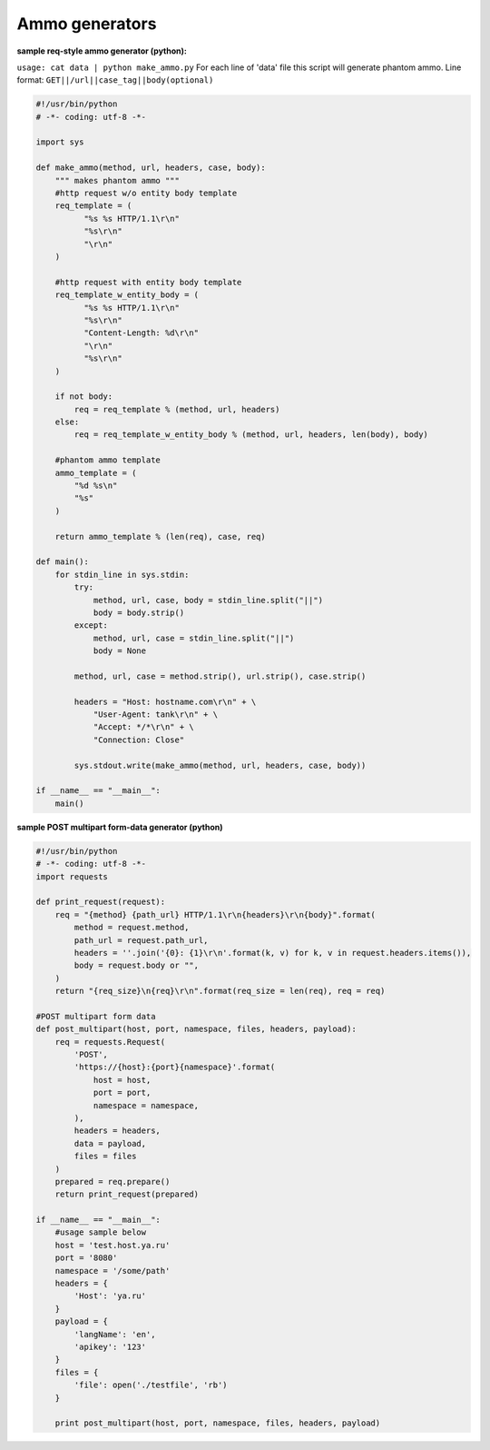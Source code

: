 ================
Ammo generators
================

**sample req-style ammo generator (python):**

``usage: cat data | python make_ammo.py``
For each line of 'data' file this script will generate phantom ammo.
Line format: ``GET||/url||case_tag||body(optional)``

.. code-block:: python

    #!/usr/bin/python
    # -*- coding: utf-8 -*-
  
    import sys
    
    def make_ammo(method, url, headers, case, body):
        """ makes phantom ammo """
        #http request w/o entity body template
        req_template = (
              "%s %s HTTP/1.1\r\n"
              "%s\r\n"
              "\r\n"
        )
    
        #http request with entity body template
        req_template_w_entity_body = (
              "%s %s HTTP/1.1\r\n"
              "%s\r\n"
              "Content-Length: %d\r\n"
              "\r\n"
              "%s\r\n"
        )
    
        if not body:
            req = req_template % (method, url, headers)
        else:
            req = req_template_w_entity_body % (method, url, headers, len(body), body)
    
        #phantom ammo template
        ammo_template = (
            "%d %s\n"
            "%s"
        )
  
        return ammo_template % (len(req), case, req)
  
    def main():
        for stdin_line in sys.stdin:
            try:
                method, url, case, body = stdin_line.split("||")
                body = body.strip()
            except:
                method, url, case = stdin_line.split("||")
                body = None

            method, url, case = method.strip(), url.strip(), case.strip()
        
            headers = "Host: hostname.com\r\n" + \
                "User-Agent: tank\r\n" + \
                "Accept: */*\r\n" + \
                "Connection: Close"

            sys.stdout.write(make_ammo(method, url, headers, case, body))

    if __name__ == "__main__":
        main()

**sample POST multipart form-data generator (python)**

.. code-block:: python

  #!/usr/bin/python
  # -*- coding: utf-8 -*-
  import requests
  
  def print_request(request):
      req = "{method} {path_url} HTTP/1.1\r\n{headers}\r\n{body}".format(
          method = request.method,
          path_url = request.path_url,
          headers = ''.join('{0}: {1}\r\n'.format(k, v) for k, v in request.headers.items()),
          body = request.body or "",
      )
      return "{req_size}\n{req}\r\n".format(req_size = len(req), req = req)
    
  #POST multipart form data
  def post_multipart(host, port, namespace, files, headers, payload):
      req = requests.Request(
          'POST',
          'https://{host}:{port}{namespace}'.format(
              host = host,
              port = port,
              namespace = namespace,
          ),
          headers = headers,
          data = payload,
          files = files
      )
      prepared = req.prepare()
      return print_request(prepared)

  if __name__ == "__main__":
      #usage sample below
      host = 'test.host.ya.ru'
      port = '8080'
      namespace = '/some/path'
      headers = {
          'Host': 'ya.ru'
      }
      payload = {
          'langName': 'en',
          'apikey': '123'
      }
      files = {
          'file': open('./testfile', 'rb')
      }
  
      print post_multipart(host, port, namespace, files, headers, payload)
